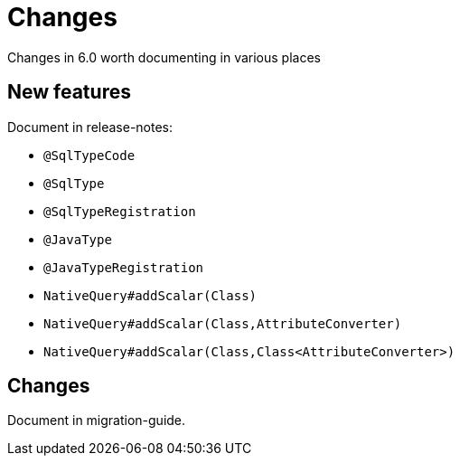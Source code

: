 = Changes

Changes in 6.0 worth documenting in various places


== New features

Document in release-notes:

* `@SqlTypeCode`
* `@SqlType`
* `@SqlTypeRegistration`
* `@JavaType`
* `@JavaTypeRegistration`
* `NativeQuery#addScalar(Class)`
* `NativeQuery#addScalar(Class,AttributeConverter)`
* `NativeQuery#addScalar(Class,Class<AttributeConverter>)`


== Changes

Document in migration-guide.